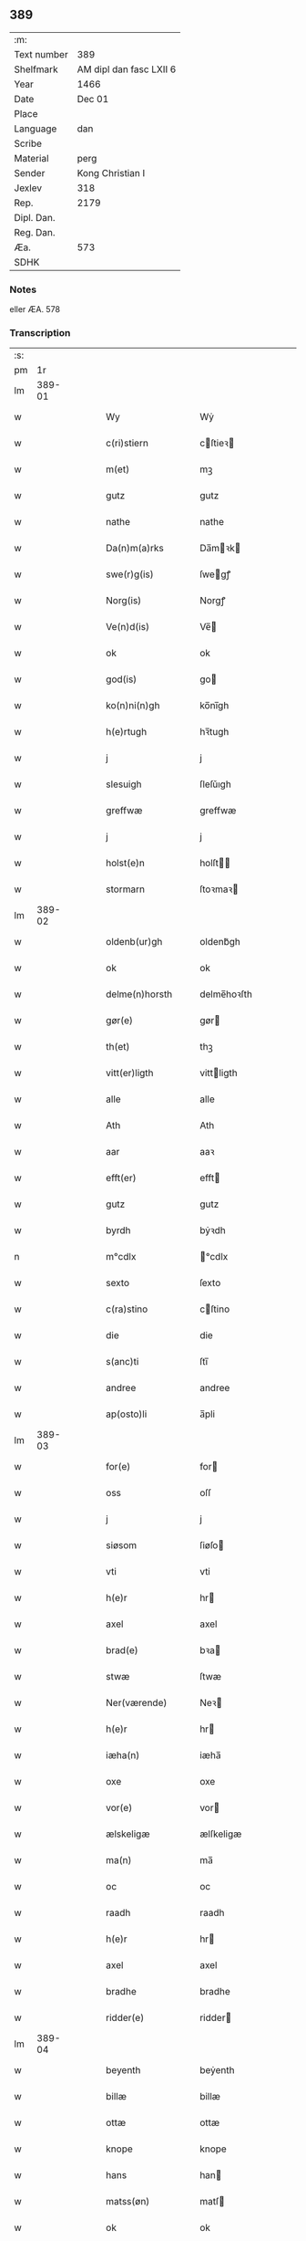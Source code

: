 ** 389
| :m:         |                         |
| Text number |                     389 |
| Shelfmark   | AM dipl dan fasc LXII 6 |
| Year        |                    1466 |
| Date        |                  Dec 01 |
| Place       |                         |
| Language    |                     dan |
| Scribe      |                         |
| Material    |                    perg |
| Sender      |        Kong Christian I |
| Jexlev      |                     318 |
| Rep.        |                    2179 |
| Dipl. Dan.  |                         |
| Reg. Dan.   |                         |
| Æa.         |                     573 |
| SDHK        |                         |

*** Notes
eller ÆA. 578

*** Transcription
| :s: |        |   |   |   |   |                      |                |   |   |   |                  |     |   |   |    |               |
| pm  |     1r |   |   |   |   |                      |                |   |   |   |                  |     |   |   |    |               |
| lm  | 389-01 |   |   |   |   |                      |                |   |   |   |                  |     |   |   |    |               |
| w   |        |   |   |   |   | Wy                   | Wẏ             |   |   |   |                  | dan |   |   |    |        389-01 |
| w   |        |   |   |   |   | c(ri)stiern          | cſtieꝛ       |   |   |   |                  | dan |   |   |    |        389-01 |
| w   |        |   |   |   |   | m(et)                | mꝫ             |   |   |   |                  | dan |   |   |    |        389-01 |
| w   |        |   |   |   |   | gutz                 | gutz           |   |   |   |                  | dan |   |   |    |        389-01 |
| w   |        |   |   |   |   | nathe                | nathe          |   |   |   |                  | dan |   |   |    |        389-01 |
| w   |        |   |   |   |   | Da(n)m(a)rks         | Da̅mꝛk        |   |   |   |                  | dan |   |   |    |        389-01 |
| w   |        |   |   |   |   | swe(r)g(is)          | ſwegꝭ         |   |   |   |                  | dan |   |   |    |        389-01 |
| w   |        |   |   |   |   | Norg(is)             | Norgꝭ          |   |   |   |                  | dan |   |   |    |        389-01 |
| w   |        |   |   |   |   | Ve(n)d(is)           | Ve̅            |   |   |   |                  | dan |   |   |    |        389-01 |
| w   |        |   |   |   |   | ok                   | ok             |   |   |   |                  | dan |   |   |    |        389-01 |
| w   |        |   |   |   |   | god(is)              | go            |   |   |   |                  | dan |   |   |    |        389-01 |
| w   |        |   |   |   |   | ko(n)ni(n)gh         | ko̅nı̅gh         |   |   |   |                  | dan |   |   |    |        389-01 |
| w   |        |   |   |   |   | h(e)rtugh            | hꝛ̅tugh         |   |   |   |                  | dan |   |   |    |        389-01 |
| w   |        |   |   |   |   | j                    | j              |   |   |   |                  | dan |   |   |    |        389-01 |
| w   |        |   |   |   |   | slesuigh             | ſleſǔıgh       |   |   |   |                  | dan |   |   |    |        389-01 |
| w   |        |   |   |   |   | greffwæ              | greffwæ        |   |   |   |                  | dan |   |   |    |        389-01 |
| w   |        |   |   |   |   | j                    | j              |   |   |   |                  | dan |   |   |    |        389-01 |
| w   |        |   |   |   |   | holst(e)n            | holſt̅         |   |   |   |                  | dan |   |   |    |        389-01 |
| w   |        |   |   |   |   | stormarn             | ſtoꝛmaꝛ       |   |   |   |                  | dan |   |   |    |        389-01 |
| lm  | 389-02 |   |   |   |   |                      |                |   |   |   |                  |     |   |   |    |               |
| w   |        |   |   |   |   | oldenb(ur)gh         | oldenb᷑gh       |   |   |   |                  | dan |   |   |    |        389-02 |
| w   |        |   |   |   |   | ok                   | ok             |   |   |   |                  | dan |   |   |    |        389-02 |
| w   |        |   |   |   |   | delme(n)horsth       | delme̅hoꝛſth    |   |   |   |                  | dan |   |   |    |        389-02 |
| w   |        |   |   |   |   | gør(e)               | gør           |   |   |   |                  | dan |   |   |    |        389-02 |
| w   |        |   |   |   |   | th(et)               | thꝫ            |   |   |   |                  | dan |   |   |    |        389-02 |
| w   |        |   |   |   |   | vitt(er)ligth        | vittligth     |   |   |   |                  | dan |   |   |    |        389-02 |
| w   |        |   |   |   |   | alle                 | alle           |   |   |   |                  | dan |   |   |    |        389-02 |
| w   |        |   |   |   |   | Ath                  | Ath            |   |   |   |                  | dan |   |   |    |        389-02 |
| w   |        |   |   |   |   | aar                  | aaꝛ            |   |   |   |                  | dan |   |   |    |        389-02 |
| w   |        |   |   |   |   | efft(er)             | efft          |   |   |   |                  | dan |   |   |    |        389-02 |
| w   |        |   |   |   |   | gutz                 | gutz           |   |   |   |                  | dan |   |   |    |        389-02 |
| w   |        |   |   |   |   | byrdh                | bẏꝛdh          |   |   |   |                  | dan |   |   |    |        389-02 |
| n   |        |   |   |   |   | m°cdlx               | °cdlx         |   |   |   |                  | lat |   |   | =  |        389-02 |
| w   |        |   |   |   |   | sexto                | ſexto          |   |   |   |                  | lat |   |   | == |        389-02 |
| w   |        |   |   |   |   | c(ra)stino           | cſtino        |   |   |   |                  | lat |   |   |    |        389-02 |
| w   |        |   |   |   |   | die                  | die            |   |   |   |                  | lat |   |   |    |        389-02 |
| w   |        |   |   |   |   | s(anc)ti             | ſti̅            |   |   |   |                  | lat |   |   |    |        389-02 |
| w   |        |   |   |   |   | andree               | andree         |   |   |   |                  | lat |   |   |    |        389-02 |
| w   |        |   |   |   |   | ap(osto)li           | a̅pli           |   |   |   |                  | lat |   |   |    |        389-02 |
| lm  | 389-03 |   |   |   |   |                      |                |   |   |   |                  |     |   |   |    |               |
| w   |        |   |   |   |   | for(e)               | for           |   |   |   |                  | dan |   |   |    |        389-03 |
| w   |        |   |   |   |   | oss                  | oſſ            |   |   |   |                  | dan |   |   |    |        389-03 |
| w   |        |   |   |   |   | j                    | j              |   |   |   |                  | dan |   |   |    |        389-03 |
| w   |        |   |   |   |   | siøsom               | ſiøſo         |   |   |   |                  | dan |   |   |    |        389-03 |
| w   |        |   |   |   |   | vti                  | vti            |   |   |   |                  | dan |   |   |    |        389-03 |
| w   |        |   |   |   |   | h(e)r                | hr            |   |   |   |                  | dan |   |   |    |        389-03 |
| w   |        |   |   |   |   | axel                 | axel           |   |   |   |                  | dan |   |   |    |        389-03 |
| w   |        |   |   |   |   | brad(e)              | bꝛa           |   |   |   |                  | dan |   |   |    |        389-03 |
| w   |        |   |   |   |   | stwæ                 | ſtwæ           |   |   |   |                  | dan |   |   |    |        389-03 |
| w   |        |   |   |   |   | Ner(værende)         | Neꝛ           |   |   |   |                  | dan |   |   |    |        389-03 |
| w   |        |   |   |   |   | h(e)r                | hr            |   |   |   |                  | dan |   |   |    |        389-03 |
| w   |        |   |   |   |   | iæha(n)              | iæha̅           |   |   |   |                  | dan |   |   |    |        389-03 |
| w   |        |   |   |   |   | oxe                  | oxe            |   |   |   |                  | dan |   |   |    |        389-03 |
| w   |        |   |   |   |   | vor(e)               | vor           |   |   |   |                  | dan |   |   |    |        389-03 |
| w   |        |   |   |   |   | ælskeligæ            | ælſkeligæ      |   |   |   |                  | dan |   |   |    |        389-03 |
| w   |        |   |   |   |   | ma(n)                | ma̅             |   |   |   |                  | dan |   |   |    |        389-03 |
| w   |        |   |   |   |   | oc                   | oc             |   |   |   |                  | dan |   |   |    |        389-03 |
| w   |        |   |   |   |   | raadh                | raadh          |   |   |   |                  | dan |   |   |    |        389-03 |
| w   |        |   |   |   |   | h(e)r                | hr            |   |   |   |                  | dan |   |   |    |        389-03 |
| w   |        |   |   |   |   | axel                 | axel           |   |   |   |                  | dan |   |   |    |        389-03 |
| w   |        |   |   |   |   | bradhe               | bradhe         |   |   |   |                  | dan |   |   |    |        389-03 |
| w   |        |   |   |   |   | ridder(e)            | ridder        |   |   |   |                  | dan |   |   |    |        389-03 |
| lm  | 389-04 |   |   |   |   |                      |                |   |   |   |                  |     |   |   |    |               |
| w   |        |   |   |   |   | beyenth              | beẏenth        |   |   |   |                  | dan |   |   |    |        389-04 |
| w   |        |   |   |   |   | billæ                | billæ          |   |   |   |                  | dan |   |   |    |        389-04 |
| w   |        |   |   |   |   | ottæ                 | ottæ           |   |   |   |                  | dan |   |   |    |        389-04 |
| w   |        |   |   |   |   | knope                | knope          |   |   |   |                  | dan |   |   |    |        389-04 |
| w   |        |   |   |   |   | hans                 | han           |   |   |   |                  | dan |   |   |    |        389-04 |
| w   |        |   |   |   |   | matss(øn)            | matſ          |   |   |   |                  | dan |   |   |    |        389-04 |
| w   |        |   |   |   |   | ok                   | ok             |   |   |   |                  | dan |   |   |    |        389-04 |
| w   |        |   |   |   |   | ma(n)gæ              | ma̅gæ           |   |   |   |                  | dan |   |   |    |        389-04 |
| w   |        |   |   |   |   | fle(re)              | fle           |   |   |   |                  | dan |   |   |    |        389-04 |
| w   |        |   |   |   |   | gode                 | gode           |   |   |   |                  | dan |   |   |    |        389-04 |
| w   |        |   |   |   |   | me(n)                | me̅             |   |   |   |                  | dan |   |   |    |        389-04 |
| w   |        |   |   |   |   | so(m)                | ſo̅             |   |   |   |                  | dan |   |   |    |        389-04 |
| w   |        |   |   |   |   | th(e)r               | thꝛ̅            |   |   |   |                  | dan |   |   |    |        389-04 |
| w   |        |   |   |   |   | tha                  | tha            |   |   |   |                  | dan |   |   |    |        389-04 |
| w   |        |   |   |   |   | ner(værende)         | neꝛ           |   |   |   | de-sup           | dan |   |   |    |        389-04 |
| w   |        |   |   |   |   | hoss                 | hoſſ           |   |   |   |                  | dan |   |   |    |        389-04 |
| w   |        |   |   |   |   | wor(e)               | wor           |   |   |   |                  | dan |   |   |    |        389-04 |
| p   |        |   |   |   |   | /                    | /              |   |   |   |                  | dan |   |   |    |        389-04 |
| w   |        |   |   |   |   | vor                  | voꝛ            |   |   |   |                  | dan |   |   |    |        389-04 |
| w   |        |   |   |   |   | skick(et)            | ſkickꝫ         |   |   |   |                  | dan |   |   |    |        389-04 |
| w   |        |   |   |   |   | velbirdigh           | velbiꝛdigh     |   |   |   |                  | dan |   |   |    |        389-04 |
| lm  | 389-05 |   |   |   |   |                      |                |   |   |   |                  |     |   |   |    |               |
| w   |        |   |   |   |   | ma(n)                | ma̅             |   |   |   |                  | dan |   |   |    |        389-05 |
| w   |        |   |   |   |   | jep                  | jep            |   |   |   |                  | dan |   |   |    |        389-05 |
| w   |        |   |   |   |   | je(b)ss(øn)          | je̅ſ           |   |   |   |                  | dan |   |   |    |        389-05 |
| w   |        |   |   |   |   | forsta(n)d(er)       | foꝛſta̅d       |   |   |   |                  | dan |   |   |    |        389-05 |
| w   |        |   |   |   |   | i                    | i              |   |   |   |                  | dan |   |   |    |        389-05 |
| w   |        |   |   |   |   | clar(e)              | clar          |   |   |   |                  | dan |   |   |    |        389-05 |
| w   |        |   |   |   |   | clost(er)            | cloſt         |   |   |   |                  | dan |   |   |    |        389-05 |
| w   |        |   |   |   |   | i                    | i              |   |   |   |                  | dan |   |   |    |        389-05 |
| w   |        |   |   |   |   | roskild(e)           | roſkilͤ        |   |   |   |                  | dan |   |   |    |        389-05 |
| w   |        |   |   |   |   | paa                  | paa            |   |   |   |                  | dan |   |   |    |        389-05 |
| w   |        |   |   |   |   | het(er)ligæ          | hetligæ       |   |   |   |                  | dan |   |   |    |        389-05 |
| w   |        |   |   |   |   | ok                   | ok             |   |   |   |                  | dan |   |   |    |        389-05 |
| w   |        |   |   |   |   | re(n)liffueghe       | re̅liffǔeghe    |   |   |   |                  | dan |   |   |    |        389-05 |
| w   |        |   |   |   |   | iomf(rv)es           | iomfͮe         |   |   |   |                  | dan |   |   |    |        389-05 |
| w   |        |   |   |   |   | oc                   | oc             |   |   |   |                  | dan |   |   |    |        389-05 |
| w   |        |   |   |   |   |                      |                |   |   |   |                  | dan |   |   |    |        389-05 |
| w   |        |   |   |   |   |                      |                |   |   |   |                  | dan |   |   |    |        389-05 |
| w   |        |   |   |   |   | for(nefnde)          | foꝛᷠͤ            |   |   |   |                  | dan |   |   |    |        389-05 |
| w   |        |   |   |   |   | cla(re)              | cla           |   |   |   |                  | dan |   |   |    |        389-05 |
| w   |        |   |   |   |   | clost(er)s           | cloſt        |   |   |   |                  | dan |   |   |    |        389-05 |
| w   |        |   |   |   |   | oc                   | oc             |   |   |   |                  | dan |   |   |    |        389-05 |
| w   |        |   |   |   |   | (con)ue(n)tz         | ꝯue̅tz          |   |   |   |                  | dan |   |   |    |        389-05 |
| lm  | 389-06 |   |   |   |   |                      |                |   |   |   |                  |     |   |   |    |               |
| w   |        |   |   |   |   | vegnæ                | vegnæ          |   |   |   |                  | dan |   |   |    |        389-06 |
| w   |        |   |   |   |   | j                    | j              |   |   |   |                  | dan |   |   |    |        389-06 |
| w   |        |   |   |   |   | samest(et)           | ſameſtꝫ        |   |   |   |                  | dan |   |   |    |        389-06 |
| p   |        |   |   |   |   | ,                    | ,              |   |   |   |                  | dan |   |   |    |        389-06 |
| w   |        |   |   |   |   | m(et)                | mꝫ             |   |   |   |                  | dan |   |   |    |        389-06 |
| w   |        |   |   |   |   | eth                  | eth            |   |   |   |                  | dan |   |   |    |        389-06 |
| w   |        |   |   |   |   | papirs               | papiꝛ         |   |   |   |                  | dan |   |   |    |        389-06 |
| w   |        |   |   |   |   | br(e)ff              | b̅ꝛff           |   |   |   |                  | dan |   |   |    |        389-06 |
| w   |        |   |   |   |   | so(m)                | ſo̅             |   |   |   |                  | dan |   |   |    |        389-06 |
| w   |        |   |   |   |   | vor                  | voꝛ            |   |   |   |                  | dan |   |   |    |        389-06 |
| w   |        |   |   |   |   | eth                  | eth            |   |   |   |                  | dan |   |   |    |        389-06 |
| w   |        |   |   |   |   | tings                | ting          |   |   |   |                  | dan |   |   |    |        389-06 |
| w   |        |   |   |   |   | vitne                | vitne          |   |   |   |                  | dan |   |   |    |        389-06 |
| w   |        |   |   |   |   | br(e)ff              | b̅ꝛff           |   |   |   |                  | dan |   |   |    |        389-06 |
| w   |        |   |   |   |   | helth                | helth          |   |   |   |                  | dan |   |   |    |        389-06 |
| w   |        |   |   |   |   | oc                   | oc             |   |   |   |                  | dan |   |   |    |        389-06 |
| w   |        |   |   |   |   | holl(et)             | hollꝫ          |   |   |   |                  | dan |   |   |    |        389-06 |
| w   |        |   |   |   |   | oc                   | oc             |   |   |   |                  | dan |   |   |    |        389-06 |
| w   |        |   |   |   |   | vskadh               | vſkadh         |   |   |   |                  | dan |   |   |    |        389-06 |
| w   |        |   |   |   |   | j                    | j              |   |   |   |                  | dan |   |   |    |        389-06 |
| w   |        |   |   |   |   | nog(ra)              | nogᷓ            |   |   |   |                  | dan |   |   |    |        389-06 |
| w   |        |   |   |   |   | madhæ                | madhæ          |   |   |   |                  | dan |   |   |    |        389-06 |
| p   |        |   |   |   |   | ,                    | ,              |   |   |   |                  | dan |   |   |    |        389-06 |
| w   |        |   |   |   |   | lude(n)d(e)          | lude̅          |   |   |   |                  | dan |   |   |    |        389-06 |
| lm  | 389-07 |   |   |   |   |                      |                |   |   |   |                  |     |   |   |    |               |
| w   |        |   |   |   |   | ordh                 | ordh           |   |   |   |                  | dan |   |   |    |        389-07 |
| w   |        |   |   |   |   | fra                  | fꝛa            |   |   |   |                  | dan |   |   |    |        389-07 |
| w   |        |   |   |   |   | ordh                 | ordh           |   |   |   |                  | dan |   |   |    |        389-07 |
| w   |        |   |   |   |   | i                    | i              |   |   |   |                  | dan |   |   |    |        389-07 |
| w   |        |   |   |   |   | alle                 | alle           |   |   |   |                  | dan |   |   |    |        389-07 |
| w   |        |   |   |   |   | made                 | made           |   |   |   |                  | dan |   |   |    |        389-07 |
| w   |        |   |   |   |   | so(m)                | ſo̅             |   |   |   |                  | dan |   |   |    |        389-07 |
| w   |        |   |   |   |   | h(e)r                | hꝛ̅             |   |   |   |                  | dan |   |   |    |        389-07 |
| w   |        |   |   |   |   | efft(er)u(et)        | efftuꝫ        |   |   |   | uꝫ-sup           | dan |   |   |    |        389-07 |
| w   |        |   |   |   |   | sta(n)d(er)          | ſta̅d͛           |   |   |   |                  | dan |   |   |    |        389-07 |
| w   |        |   |   |   |   | Alle                 | Alle           |   |   |   |                  | dan |   |   |    |        389-07 |
| w   |        |   |   |   |   | me(n)                | me̅             |   |   |   |                  | dan |   |   |    |        389-07 |
| w   |        |   |   |   |   | th(etta)             | thꝫ           |   |   |   |                  | dan |   |   |    |        389-07 |
| w   |        |   |   |   |   | breff                | breff          |   |   |   |                  | dan |   |   |    |        389-07 |
| w   |        |   |   |   |   | see                  | ſee            |   |   |   |                  | dan |   |   |    |        389-07 |
| w   |        |   |   |   |   | ell(e)r              | ellr          |   |   |   |                  | dan |   |   |    |        389-07 |
| w   |        |   |   |   |   | hør(e)               | hør           |   |   |   |                  | dan |   |   |    |        389-07 |
| w   |        |   |   |   |   | læsæ                 | læſæ           |   |   |   |                  | dan |   |   |    |        389-07 |
| w   |        |   |   |   |   | helsæ                | helſæ          |   |   |   |                  | dan |   |   |    |        389-07 |
| w   |        |   |   |   |   | vy                   | vẏ             |   |   |   |                  | dan |   |   |    |        389-07 |
| w   |        |   |   |   |   | velbyrdigh           | velbẏꝛdigh     |   |   |   |                  | dan |   |   |    |        389-07 |
| w   |        |   |   |   |   | mæ(n)                | mæ̅             |   |   |   |                  | dan |   |   |    |        389-07 |
| w   |        |   |   |   |   | iep                  | iep            |   |   |   |                  | dan |   |   |    |        389-07 |
| w   |        |   |   |   |   | ie(n)ss(øn)          | ie̅ſ           |   |   |   |                  | dan |   |   |    |        389-07 |
| lm  | 389-08 |   |   |   |   |                      |                |   |   |   |                  |     |   |   |    |               |
| w   |        |   |   |   |   | høffuetzma(n)        | høffuetzma̅     |   |   |   |                  | dan |   |   |    |        389-08 |
| w   |        |   |   |   |   | pa                   | pa             |   |   |   |                  | dan |   |   |    |        389-08 |
| w   |        |   |   |   |   | har(is)b(ur)gh       | harꝭb᷑gh        |   |   |   |                  | dan |   |   |    |        389-08 |
| w   |        |   |   |   |   | so(m)                | ſo̅             |   |   |   |                  | dan |   |   |    |        389-08 |
| w   |        |   |   |   |   | th(e)n               | thn̅            |   |   |   |                  | dan |   |   |    |        389-08 |
| w   |        |   |   |   |   | dagh                 | dagh           |   |   |   |                  | dan |   |   |    |        389-08 |
| w   |        |   |   |   |   | tingh(et)            | tinghꝫ         |   |   |   |                  | dan |   |   |    |        389-08 |
| w   |        |   |   |   |   | saadh                | ſaadh          |   |   |   |                  | dan |   |   |    |        389-08 |
| w   |        |   |   |   |   | pa                   | pa             |   |   |   |                  | dan |   |   |    |        389-08 |
| w   |        |   |   |   |   | vor                  | voꝛ            |   |   |   |                  | dan |   |   |    |        389-08 |
| w   |        |   |   |   |   | nadigæ               | nadigæ         |   |   |   |                  | dan |   |   |    |        389-08 |
| w   |        |   |   |   |   | he(r)r(e)            | he̅r           |   |   |   |                  | dan |   |   |    |        389-08 |
| w   |        |   |   |   |   | ko(n)ni(n)ghs        | ko̅ni̅gh        |   |   |   |                  | dan |   |   |    |        389-08 |
| w   |        |   |   |   |   | vegnæ                | vegnæ          |   |   |   |                  | dan |   |   |    |        389-08 |
| p   |        |   |   |   |   | ,                    | ,              |   |   |   |                  | dan |   |   |    |        389-08 |
| w   |        |   |   |   |   | tørb(e)n             | tøꝛb         |   |   |   |                  | dan |   |   |    |        389-08 |
| w   |        |   |   |   |   | billæ                | billæ          |   |   |   |                  | dan |   |   |    |        389-08 |
| w   |        |   |   |   |   | ridd(er)             | ridd          |   |   |   |                  | dan |   |   |    |        389-08 |
| w   |        |   |   |   |   | pa                   | pa             |   |   |   |                  | dan |   |   |    |        389-08 |
| w   |        |   |   |   |   | siøholm              | ſiøhol        |   |   |   |                  | dan |   |   |    |        389-08 |
| lm  | 389-09 |   |   |   |   |                      |                |   |   |   |                  |     |   |   |    |               |
| w   |        |   |   |   |   | mag(n)us             | magu̅          |   |   |   |                  | dan |   |   |    |        389-09 |
| w   |        |   |   |   |   | mag(n)uss(øn)        | magu̅ſ         |   |   |   |                  | dan |   |   |    |        389-09 |
| w   |        |   |   |   |   | hær(is)fog(et)       | hæꝛꝭfogꝫ       |   |   |   |                  | dan |   |   |    |        389-09 |
| w   |        |   |   |   |   | And(er)s             | And          |   |   |   |                  | dan |   |   |    |        389-09 |
| w   |        |   |   |   |   | bangh                | bangh          |   |   |   |                  | dan |   |   |    |        389-09 |
| w   |        |   |   |   |   | iep                  | iep            |   |   |   |                  | dan |   |   |    |        389-09 |
| w   |        |   |   |   |   | læth                 | læth           |   |   |   |                  | dan |   |   |    |        389-09 |
| w   |        |   |   |   |   | p(er)                | ꝑ              |   |   |   |                  | dan |   |   |    |        389-09 |
| w   |        |   |   |   |   | ie(n)ss(øn)          | ie̅ſ           |   |   |   |                  | dan |   |   |    |        389-09 |
| w   |        |   |   |   |   | aff                  | aff            |   |   |   |                  | dan |   |   |    |        389-09 |
| w   |        |   |   |   |   | tørkelst(ro)p        | tøꝛkelſtᷣp      |   |   |   |                  | dan |   |   |    |        389-09 |
| w   |        |   |   |   |   | ion                  | io            |   |   |   |                  | dan |   |   |    |        389-09 |
| w   |        |   |   |   |   | twæss(øn)            | twæſ          |   |   |   |                  | dan |   |   |    |        389-09 |
| w   |        |   |   |   |   | ewy(n)neligæ         | ewy̅neligæ      |   |   |   |                  | dan |   |   |    |        389-09 |
| w   |        |   |   |   |   | m(et)                | mꝫ             |   |   |   |                  | dan |   |   |    |        389-09 |
| w   |        |   |   |   |   | guth                 | guth           |   |   |   |                  | dan |   |   |    |        389-09 |
| p   |        |   |   |   |   | ,                    | ,              |   |   |   |                  | dan |   |   |    |        389-09 |
| w   |        |   |   |   |   | wit(er)ligth         | witligth      |   |   |   |                  | dan |   |   |    |        389-09 |
| w   |        |   |   |   |   | gør(e)               | gør           |   |   |   |                  | dan |   |   |    |        389-09 |
| lm  | 389-10 |   |   |   |   |                      |                |   |   |   |                  |     |   |   |    |               |
| w   |        |   |   |   |   | vy                   | vẏ             |   |   |   |                  | dan |   |   |    |        389-10 |
| w   |        |   |   |   |   | alle                 | alle           |   |   |   |                  | dan |   |   |    |        389-10 |
| w   |        |   |   |   |   | me(n)                | me̅             |   |   |   |                  | dan |   |   |    |        389-10 |
| w   |        |   |   |   |   | swo                  | ſwo            |   |   |   |                  | dan |   |   |    |        389-10 |
| w   |        |   |   |   |   | vel                  | vel            |   |   |   |                  | dan |   |   |    |        389-10 |
| w   |        |   |   |   |   | ner(værende)         | neꝛ           |   |   |   | de-sup           | dan |   |   |    |        389-10 |
| w   |        |   |   |   |   | ær(e)                | ær            |   |   |   |                  | dan |   |   |    |        389-10 |
| w   |        |   |   |   |   | so(m)                | ſo̅             |   |   |   |                  | dan |   |   |    |        389-10 |
| w   |        |   |   |   |   | ko(m)me(skulende)    | ko̅me          |   |   |   | de-sup           | dan |   |   |    |        389-10 |
| w   |        |   |   |   |   | m(et)                | mꝫ             |   |   |   |                  | dan |   |   |    |        389-10 |
| w   |        |   |   |   |   | th(et)tæ             | thꝫtæ          |   |   |   |                  | dan |   |   |    |        389-10 |
| w   |        |   |   |   |   | vort                 | voꝛt           |   |   |   |                  | dan |   |   |    |        389-10 |
| w   |        |   |   |   |   | opnæ                 | opnæ           |   |   |   |                  | dan |   |   |    |        389-10 |
| w   |        |   |   |   |   | breff                | bꝛeff          |   |   |   |                  | dan |   |   |    |        389-10 |
| w   |        |   |   |   |   | At                   | At             |   |   |   |                  | dan |   |   |    |        389-10 |
| w   |        |   |   |   |   | aar                  | aaꝛ            |   |   |   |                  | dan |   |   |    |        389-10 |
| w   |        |   |   |   |   | efft(er)             | efft          |   |   |   |                  | dan |   |   |    |        389-10 |
| w   |        |   |   |   |   | gutz                 | gutz           |   |   |   |                  | dan |   |   |    |        389-10 |
| w   |        |   |   |   |   | fødelsæ              | fødelſæ        |   |   |   |                  | dan |   |   |    |        389-10 |
| w   |        |   |   |   |   | dagh                 | dagh           |   |   |   |                  | dan |   |   |    |        389-10 |
| n   |        |   |   |   |   | m°cd°l               | m°cd°l         |   |   |   |                  | lat |   |   | =  |        389-10 |
| w   |        |   |   |   |   | octauo               | octauo         |   |   |   |                  | lat |   |   | == |        389-10 |
| lm  | 389-11 |   |   |   |   |                      |                |   |   |   |                  |     |   |   |    |               |
| w   |        |   |   |   |   | th(e)n               | thn̅            |   |   |   |                  | dan |   |   |    |        389-11 |
| w   |        |   |   |   |   | løffu(er)dagh        | løffudagh     |   |   |   |                  | dan |   |   |    |        389-11 |
| w   |        |   |   |   |   | nest                 | neſt           |   |   |   |                  | dan |   |   |    |        389-11 |
| w   |        |   |   |   |   | for(e)               | for           |   |   |   |                  | dan |   |   |    |        389-11 |
| w   |        |   |   |   |   | vor                  | voꝛ            |   |   |   |                  | dan |   |   |    |        389-11 |
| w   |        |   |   |   |   | f(rv)æ               | fæͮ             |   |   |   |                  | dan |   |   |    |        389-11 |
| w   |        |   |   |   |   | dagh                 | dagh           |   |   |   |                  | dan |   |   |    |        389-11 |
| w   |        |   |   |   |   | ko(m)me(n)d(e)       | ko̅me̅          |   |   |   |                  | dan |   |   |    |        389-11 |
| w   |        |   |   |   |   | nest                 | neſt           |   |   |   |                  | dan |   |   |    |        389-11 |
| w   |        |   |   |   |   | for                  | foꝛ            |   |   |   |                  | dan |   |   |    |        389-11 |
| w   |        |   |   |   |   | s(anc)ti             | ſti̅            |   |   |   |                  | dan |   |   |    |        389-11 |
| w   |        |   |   |   |   | michels              | michel        |   |   |   |                  | dan |   |   |    |        389-11 |
| w   |        |   |   |   |   | dagh                 | dagh           |   |   |   |                  | dan |   |   |    |        389-11 |
| w   |        |   |   |   |   | Ath                  | Ath            |   |   |   |                  | dan |   |   |    |        389-11 |
| w   |        |   |   |   |   | beskeen              | beſkee        |   |   |   |                  | dan |   |   |    |        389-11 |
| w   |        |   |   |   |   | ma(n)                | ma̅             |   |   |   |                  | dan |   |   |    |        389-11 |
| w   |        |   |   |   |   | iep                  | iep            |   |   |   |                  | dan |   |   |    |        389-11 |
| w   |        |   |   |   |   | ie(n)ss(øn)          | ie̅ſ           |   |   |   |                  | dan |   |   |    |        389-11 |
| w   |        |   |   |   |   | forsta(n)de(r)       | foꝛſta̅de      |   |   |   |                  | dan |   |   |    |        389-11 |
| lm  | 389-12 |   |   |   |   |                      |                |   |   |   |                  |     |   |   |    |               |
| w   |        |   |   |   |   | j                    | ȷ              |   |   |   |                  | dan |   |   |    |        389-12 |
| w   |        |   |   |   |   | clar(e)              | clar          |   |   |   |                  | dan |   |   |    |        389-12 |
| w   |        |   |   |   |   | clost(er)            | cloſt         |   |   |   |                  | dan |   |   |    |        389-12 |
| w   |        |   |   |   |   | vor                  | voꝛ            |   |   |   |                  | dan |   |   |    |        389-12 |
| w   |        |   |   |   |   | skick(et)            | ſkickꝫ         |   |   |   |                  | dan |   |   |    |        389-12 |
| w   |        |   |   |   |   | for                  | foꝛ            |   |   |   |                  | dan |   |   |    |        389-12 |
| w   |        |   |   |   |   | oss                  | oſſ            |   |   |   |                  | dan |   |   |    |        389-12 |
| w   |        |   |   |   |   | paa                  | paa            |   |   |   |                  | dan |   |   |    |        389-12 |
| w   |        |   |   |   |   | voldborgshær(is)     | voldboꝛgſhærꝭ  |   |   |   |                  | dan |   |   | =  |        389-12 |
| w   |        |   |   |   |   | tingh                | tingh          |   |   |   |                  | dan |   |   | == |        389-12 |
| w   |        |   |   |   |   | ok                   | ok             |   |   |   |                  | dan |   |   |    |        389-12 |
| w   |        |   |   |   |   | for(e)               | for           |   |   |   |                  | dan |   |   |    |        389-12 |
| w   |        |   |   |   |   | fle(re)              | fle           |   |   |   |                  | dan |   |   |    |        389-12 |
| w   |        |   |   |   |   | godhe                | godhe          |   |   |   |                  | dan |   |   |    |        389-12 |
| w   |        |   |   |   |   | me(n)                | me̅             |   |   |   |                  | dan |   |   |    |        389-12 |
| w   |        |   |   |   |   | so(m)                | ſo̅             |   |   |   |                  | dan |   |   |    |        389-12 |
| w   |        |   |   |   |   | tingh(et)            | tinghꝫ         |   |   |   |                  | dan |   |   |    |        389-12 |
| w   |        |   |   |   |   | søgtæ                | ſøgtæ          |   |   |   |                  | dan |   |   |    |        389-12 |
| w   |        |   |   |   |   | th(e)n               | thn̅            |   |   |   |                  | dan |   |   |    |        389-12 |
| w   |        |   |   |   |   | dagh                 | dagh           |   |   |   |                  | dan |   |   |    |        389-12 |
| lm  | 389-13 |   |   |   |   |                      |                |   |   |   |                  |     |   |   |    |               |
| w   |        |   |   |   |   | ok                   | ok             |   |   |   |                  | dan |   |   |    |        389-13 |
| w   |        |   |   |   |   | spurdæ               | ſpuꝛdæ         |   |   |   |                  | dan |   |   |    |        389-13 |
| w   |        |   |   |   |   | ha(n)                | ha̅             |   |   |   |                  | dan |   |   |    |        389-13 |
| w   |        |   |   |   |   | sigh                 | ſigh           |   |   |   |                  | dan |   |   |    |        389-13 |
| w   |        |   |   |   |   | for(e)               | for           |   |   |   |                  | dan |   |   |    |        389-13 |
| w   |        |   |   |   |   | om                   | o             |   |   |   |                  | dan |   |   |    |        389-13 |
| w   |        |   |   |   |   | th(e)r               | thꝛ̅            |   |   |   |                  | dan |   |   |    |        389-13 |
| w   |        |   |   |   |   | vor                  | voꝛ            |   |   |   |                  | dan |   |   |    |        389-13 |
| w   |        |   |   |   |   | nog(re)              | nog           |   |   |   |                  | dan |   |   |    |        389-13 |
| w   |        |   |   |   |   | aff                  | aff            |   |   |   |                  | dan |   |   |    |        389-13 |
| w   |        |   |   |   |   | th(e)m               | thm̅            |   |   |   |                  | dan |   |   |    |        389-13 |
| w   |        |   |   |   |   | th(e)r               | th̅ꝛ            |   |   |   |                  | dan |   |   |    |        389-13 |
| w   |        |   |   |   |   | vitt(er)ligt         | vittligt      |   |   |   |                  | dan |   |   |    |        389-13 |
| w   |        |   |   |   |   | vor                  | voꝛ            |   |   |   |                  | dan |   |   |    |        389-13 |
| w   |        |   |   |   |   | ath                  | ath            |   |   |   |                  | dan |   |   |    |        389-13 |
| w   |        |   |   |   |   | th(et)               | thꝫ            |   |   |   |                  | dan |   |   |    |        389-13 |
| w   |        |   |   |   |   | gotz                 | gotz           |   |   |   |                  | dan |   |   |    |        389-13 |
| w   |        |   |   |   |   | som                  | ſo            |   |   |   |                  | dan |   |   |    |        389-13 |
| w   |        |   |   |   |   | i                    | i              |   |   |   |                  | dan |   |   |    |        389-13 |
| w   |        |   |   |   |   | byltzriiss           | bẏltzriiſſ     |   |   |   |                  | dan |   |   |    |        389-13 |
| w   |        |   |   |   |   | ligg(er)             | ligg          |   |   |   |                  | dan |   |   |    |        389-13 |
| w   |        |   |   |   |   | som                  | ſo            |   |   |   |                  | dan |   |   |    |        389-13 |
| lm  | 389-14 |   |   |   |   |                      |                |   |   |   |                  |     |   |   |    |               |
| w   |        |   |   |   |   | ær                   | æꝛ             |   |   |   |                  | dan |   |   |    |        389-14 |
| w   |        |   |   |   |   | iij                  | iij            |   |   |   |                  | dan |   |   |    |        389-14 |
| w   |        |   |   |   |   | fierdingæ            | fieꝛdingæ      |   |   |   |                  | dan |   |   |    |        389-14 |
| w   |        |   |   |   |   | iordæ                | ioꝛdæ          |   |   |   |                  | dan |   |   |    |        389-14 |
| w   |        |   |   |   |   | haffu(er)            | haffu         |   |   |   |                  | dan |   |   |    |        389-14 |
| w   |        |   |   |   |   | vær(e)th             | værth         |   |   |   |                  | dan |   |   |    |        389-14 |
| w   |        |   |   |   |   | ylleth               | ẏlleth         |   |   |   |                  | dan |   |   |    |        389-14 |
| w   |        |   |   |   |   | ok                   | ok             |   |   |   |                  | dan |   |   |    |        389-14 |
| w   |        |   |   |   |   | kærdh                | kærdh          |   |   |   |                  | dan |   |   |    |        389-14 |
| w   |        |   |   |   |   | pa                   | pa             |   |   |   |                  | dan |   |   |    |        389-14 |
| w   |        |   |   |   |   | s(anc)te             | ſte̅            |   |   |   |                  | dan |   |   |    |        389-14 |
| w   |        |   |   |   |   | clar(e)              | clar          |   |   |   |                  | dan |   |   |    |        389-14 |
| w   |        |   |   |   |   | clost(er)s           | cloſt        |   |   |   |                  | dan |   |   |    |        389-14 |
| w   |        |   |   |   |   | vegnæ                | vegnæ          |   |   |   |                  | dan |   |   |    |        389-14 |
| w   |        |   |   |   |   | j                    | j              |   |   |   |                  | dan |   |   |    |        389-14 |
| w   |        |   |   |   |   | nog(re)              | nog           |   |   |   |                  | dan |   |   |    |        389-14 |
| w   |        |   |   |   |   | ther(is)             | therꝭ          |   |   |   |                  | dan |   |   |    |        389-14 |
| w   |        |   |   |   |   | my(n)næ              | my̅næ           |   |   |   |                  | dan |   |   |    |        389-14 |
| lm  | 389-15 |   |   |   |   |                      |                |   |   |   |                  |     |   |   |    |               |
| w   |        |   |   |   |   | Tha                  | Tha            |   |   |   |                  | dan |   |   |    |        389-15 |
| w   |        |   |   |   |   | baadh                | baadh          |   |   |   |                  | dan |   |   |    |        389-15 |
| w   |        |   |   |   |   | for(nefnde)          | foꝛͩͤ            |   |   |   |                  | dan |   |   |    |        389-15 |
| w   |        |   |   |   |   | iep                  | iep            |   |   |   |                  | dan |   |   |    |        389-15 |
| w   |        |   |   |   |   | ie(n)ss(øn)          | ie̅ſ           |   |   |   |                  | dan |   |   |    |        389-15 |
| w   |        |   |   |   |   | ath                  | ath            |   |   |   |                  | dan |   |   |    |        389-15 |
| w   |        |   |   |   |   | for(nefnde)          | foꝛͩͤ            |   |   |   |                  | dan |   |   |    |        389-15 |
| w   |        |   |   |   |   | mag(n)us             | magu̅          |   |   |   |                  | dan |   |   |    |        389-15 |
| w   |        |   |   |   |   | mag(n)uss(øn)        | magu̅ſ         |   |   |   |                  | dan |   |   |    |        389-15 |
| w   |        |   |   |   |   | ha(n)                | ha̅             |   |   |   |                  | dan |   |   |    |        389-15 |
| w   |        |   |   |   |   | sculde               | ſculde         |   |   |   |                  | dan |   |   |    |        389-15 |
| w   |        |   |   |   |   | opstaa               | opſtaa         |   |   |   |                  | dan |   |   |    |        389-15 |
| w   |        |   |   |   |   | ok                   | ok             |   |   |   |                  | dan |   |   |    |        389-15 |
| w   |        |   |   |   |   | tagæ                 | tagæ           |   |   |   |                  | dan |   |   |    |        389-15 |
| w   |        |   |   |   |   | xi                   | xi             |   |   |   |                  | dan |   |   |    |        389-15 |
| w   |        |   |   |   |   | wuillegæ             | wǔillegæ       |   |   |   | lemma uvildigh   | dan |   |   |    |        389-15 |
| w   |        |   |   |   |   | da(n)dæ men          | da̅dæ me       |   |   |   |                  | dan |   |   |    |        389-15 |
| w   |        |   |   |   |   | tiil                 | tiil           |   |   |   |                  | dan |   |   |    |        389-15 |
| lm  | 389-16 |   |   |   |   |                      |                |   |   |   |                  |     |   |   |    |               |
| w   |        |   |   |   |   | sigh                 | ſigh           |   |   |   |                  | dan |   |   |    |        389-16 |
| w   |        |   |   |   |   | ok                   | ok             |   |   |   |                  | dan |   |   |    |        389-16 |
| w   |        |   |   |   |   | syghe                | ſyghe          |   |   |   |                  | dan |   |   |    |        389-16 |
| w   |        |   |   |   |   | th(e)r               | thꝛ̅            |   |   |   |                  | dan |   |   |    |        389-16 |
| w   |        |   |   |   |   | om                   | o             |   |   |   |                  | dan |   |   |    |        389-16 |
| w   |        |   |   |   |   | som                  | ſo            |   |   |   |                  | dan |   |   |    |        389-16 |
| w   |        |   |   |   |   | ræth                 | ræth           |   |   |   |                  | dan |   |   |    |        389-16 |
| w   |        |   |   |   |   | sa(n)ne(n)gh         | ſa̅ne̅gh         |   |   |   |                  | dan |   |   |    |        389-16 |
| w   |        |   |   |   |   | vor(e)               | vor           |   |   |   |                  | dan |   |   |    |        389-16 |
| w   |        |   |   |   |   | som                  | ſo            |   |   |   |                  | dan |   |   |    |        389-16 |
| w   |        |   |   |   |   | vor                  | voꝛ            |   |   |   |                  | dan |   |   |    |        389-16 |
| w   |        |   |   |   |   | ies                  | ie            |   |   |   |                  | dan |   |   |    |        389-16 |
| w   |        |   |   |   |   | mørk                 | møꝛk           |   |   |   |                  | dan |   |   |    |        389-16 |
| w   |        |   |   |   |   | j                    | j              |   |   |   |                  | dan |   |   |    |        389-16 |
| w   |        |   |   |   |   | karlleby             | kaꝛllebẏ       |   |   |   |                  | dan |   |   |    |        389-16 |
| p   |        |   |   |   |   | ,                    | ,              |   |   |   |                  | dan |   |   |    |        389-16 |
| w   |        |   |   |   |   | ies                  | ie            |   |   |   |                  | dan |   |   |    |        389-16 |
| w   |        |   |   |   |   | karlss(øn)           | kaꝛlſ         |   |   |   |                  | dan |   |   |    |        389-16 |
| w   |        |   |   |   |   | j                    | j              |   |   |   |                  | dan |   |   |    |        389-16 |
| w   |        |   |   |   |   | alworsløff           | alwoꝛſløff     |   |   |   |                  | dan |   |   |    |        389-16 |
| p   |        |   |   |   |   | ,                    | ,              |   |   |   |                  | dan |   |   |    |        389-16 |
| w   |        |   |   |   |   | per                  | peꝛ            |   |   |   |                  | dan |   |   |    |        389-16 |
| lm  | 389-17 |   |   |   |   |                      |                |   |   |   |                  |     |   |   |    |               |
| w   |        |   |   |   |   | ienss(øn)            | ienſ          |   |   |   |                  | dan |   |   |    |        389-17 |
| w   |        |   |   |   |   | j                    | j              |   |   |   |                  | dan |   |   |    |        389-17 |
| w   |        |   |   |   |   | tørkelst(ro)p        | tøꝛkelſtᷣp      |   |   |   |                  | dan |   |   |    |        389-17 |
| p   |        |   |   |   |   | ,                    | ,              |   |   |   |                  | dan |   |   |    |        389-17 |
| w   |        |   |   |   |   | c(ri)stiern          | cſtıeꝛ       |   |   |   |                  | dan |   |   |    |        389-17 |
| w   |        |   |   |   |   | j                    | j              |   |   |   |                  | dan |   |   |    |        389-17 |
| w   |        |   |   |   |   | ky(n)neløsæ          | kẏ̅neløſæ       |   |   |   |                  | dan |   |   |    |        389-17 |
| p   |        |   |   |   |   | ,                    | ,              |   |   |   |                  | dan |   |   |    |        389-17 |
| w   |        |   |   |   |   | boo                  | boo            |   |   |   |                  | dan |   |   |    |        389-17 |
| w   |        |   |   |   |   | michelss(øn)         | michelſ       |   |   |   |                  | dan |   |   |    |        389-17 |
| w   |        |   |   |   |   | j                    | j              |   |   |   |                  | dan |   |   |    |        389-17 |
| w   |        |   |   |   |   | sønd(er)storp        | ſøndſtoꝛp     |   |   |   |                  | dan |   |   |    |        389-17 |
| p   |        |   |   |   |   | ,                    | ,              |   |   |   |                  | dan |   |   |    |        389-17 |
| w   |        |   |   |   |   | lasse                | laſſe          |   |   |   |                  | dan |   |   |    |        389-17 |
| w   |        |   |   |   |   | aff                  | aff            |   |   |   |                  | dan |   |   |    |        389-17 |
| w   |        |   |   |   |   | lædræ                | lædꝛæ          |   |   |   |                  | dan |   |   |    |        389-17 |
| w   |        |   |   |   |   | ⟨,⟩                  | ⟨,⟩            |   |   |   |                  | dan |   |   |    |        389-17 |
| w   |        |   |   |   |   | lasse                | laſſe          |   |   |   |                  | dan |   |   |    |        389-17 |
| w   |        |   |   |   |   | ienss(øn)            | ienſ          |   |   |   |                  | dan |   |   |    |        389-17 |
| w   |        |   |   |   |   | j                    | j              |   |   |   |                  | dan |   |   |    |        389-17 |
| w   |        |   |   |   |   | legrop               | legꝛop         |   |   |   |                  | dan |   |   |    |        389-17 |
| p   |        |   |   |   |   | ,                    | ,              |   |   |   |                  | dan |   |   |    |        389-17 |
| w   |        |   |   |   |   | olaff                | olaff          |   |   |   |                  | dan |   |   |    |        389-17 |
| lm  | 389-18 |   |   |   |   |                      |                |   |   |   |                  |     |   |   |    |               |
| w   |        |   |   |   |   | lampss(øn)           | lampſ         |   |   |   |                  | dan |   |   |    |        389-18 |
| w   |        |   |   |   |   | aff                  | aff            |   |   |   |                  | dan |   |   |    |        389-18 |
| w   |        |   |   |   |   | særkløsæ             | ſæꝛkløſæ       |   |   |   |                  | dan |   |   |    |        389-18 |
| p   |        |   |   |   |   | ,                    | ,              |   |   |   |                  | dan |   |   |    |        389-18 |
| w   |        |   |   |   |   | per                  | peꝛ            |   |   |   |                  | dan |   |   |    |        389-18 |
| w   |        |   |   |   |   | lampss(øn)           | lampſ         |   |   |   |                  | dan |   |   |    |        389-18 |
| w   |        |   |   |   |   | ibid(e)              | ibi           |   |   |   |                  | dan |   |   |    |        389-18 |
| p   |        |   |   |   |   | ,                    | ,              |   |   |   |                  | dan |   |   |    |        389-18 |
| w   |        |   |   |   |   | nis                  | ni            |   |   |   |                  | dan |   |   |    |        389-18 |
| w   |        |   |   |   |   | ieips(øn)            | ieip          |   |   |   |                  | dan |   |   | =  |        389-18 |
| w   |        |   |   |   |   | i                    | i              |   |   |   |                  | dan |   |   | == |        389-18 |
| w   |        |   |   |   |   | ostædhe              | oſtædhe        |   |   |   |                  | dan |   |   |    |        389-18 |
| w   |        |   |   |   |   | ⟨,⟩                  | ⟨,⟩            |   |   |   |                  | dan |   |   |    |        389-18 |
| w   |        |   |   |   |   | per                  | peꝛ            |   |   |   |                  | dan |   |   |    |        389-18 |
| w   |        |   |   |   |   | mag(n)uss(øn)        | magu̅ſ         |   |   |   |                  | dan |   |   |    |        389-18 |
| w   |        |   |   |   |   | j                    | j              |   |   |   |                  | dan |   |   |    |        389-18 |
| w   |        |   |   |   |   | kysrop               | kẏſrop         |   |   |   |                  | dan |   |   |    |        389-18 |
| w   |        |   |   |   |   | huilke               | huilke         |   |   |   |                  | dan |   |   |    |        389-18 |
| w   |        |   |   |   |   | for(nefnde)          | foꝛͩͤ            |   |   |   |                  | dan |   |   |    |        389-18 |
| w   |        |   |   |   |   | xij                  | xij            |   |   |   |                  | dan |   |   |    |        389-18 |
| w   |        |   |   |   |   | wuille⟨-⟩¦ghe        | wǔille⟨-⟩¦ghe  |   |   |   |                  | dan |   |   |    | 389-18-389-19 |
| w   |        |   |   |   |   | dandæ me(n)          | dandæ me̅       |   |   |   |                  | dan |   |   |    |        389-19 |
| w   |        |   |   |   |   | th(e)r               | thꝛ̅            |   |   |   |                  | dan |   |   |    |        389-19 |
| w   |        |   |   |   |   | vdgingæ              | vdgingæ        |   |   |   |                  | dan |   |   |    |        389-19 |
| w   |        |   |   |   |   | aff                  | aff            |   |   |   |                  | dan |   |   |    |        389-19 |
| w   |        |   |   |   |   | tingh(et)            | tinghꝫ         |   |   |   |                  | dan |   |   |    |        389-19 |
| w   |        |   |   |   |   | m(et)                | mꝫ             |   |   |   |                  | dan |   |   |    |        389-19 |
| w   |        |   |   |   |   | eth                  | eth            |   |   |   |                  | dan |   |   |    |        389-19 |
| w   |        |   |   |   |   | samdrecteligth       | ſamdꝛecteligth |   |   |   |                  | dan |   |   |    |        389-19 |
| w   |        |   |   |   |   | raadh                | raadh          |   |   |   |                  | dan |   |   |    |        389-19 |
| w   |        |   |   |   |   | ok                   | ok             |   |   |   |                  | dan |   |   |    |        389-19 |
| w   |        |   |   |   |   | indko(m)me           | indko̅me        |   |   |   |                  | dan |   |   |    |        389-19 |
| w   |        |   |   |   |   | paa                  | paa            |   |   |   |                  | dan |   |   |    |        389-19 |
| w   |        |   |   |   |   | tingh(et)            | tinghꝫ         |   |   |   |                  | dan |   |   |    |        389-19 |
| w   |        |   |   |   |   | igen                 | ige           |   |   |   |                  | dan |   |   |    |        389-19 |
| w   |        |   |   |   |   | ok                   | ok             |   |   |   |                  | dan |   |   |    |        389-19 |
| lm  | 389-20 |   |   |   |   |                      |                |   |   |   |                  |     |   |   |    |               |
| w   |        |   |   |   |   | sagde                | ſagde          |   |   |   |                  | dan |   |   |    |        389-20 |
| w   |        |   |   |   |   | ok                   | ok             |   |   |   |                  | dan |   |   |    |        389-20 |
| w   |        |   |   |   |   | vitnedæ              | vitnedæ        |   |   |   |                  | dan |   |   |    |        389-20 |
| w   |        |   |   |   |   | pa                   | pa             |   |   |   |                  | dan |   |   |    |        389-20 |
| w   |        |   |   |   |   | ther(is)             | therꝭ          |   |   |   |                  | dan |   |   |    |        389-20 |
| w   |        |   |   |   |   | siell                | ſiell          |   |   |   |                  | dan |   |   |    |        389-20 |
| w   |        |   |   |   |   | ok                   | ok             |   |   |   |                  | dan |   |   |    |        389-20 |
| w   |        |   |   |   |   | sa(n)ne(n)gh         | ſa̅ne̅gh         |   |   |   |                  | dan |   |   |    |        389-20 |
| w   |        |   |   |   |   | ath                  | ath            |   |   |   |                  | dan |   |   |    |        389-20 |
| w   |        |   |   |   |   | th(et)               | thꝫ            |   |   |   |                  | dan |   |   |    |        389-20 |
| w   |        |   |   |   |   | for(nefnde)          | foꝛͩͤ            |   |   |   |                  | dan |   |   |    |        389-20 |
| w   |        |   |   |   |   | gotz                 | gotz           |   |   |   |                  | dan |   |   |    |        389-20 |
| w   |        |   |   |   |   | haffu(er)            | haffu         |   |   |   |                  | dan |   |   |    |        389-20 |
| w   |        |   |   |   |   | vær(e)th             | værth         |   |   |   |                  | dan |   |   |    |        389-20 |
| w   |        |   |   |   |   | ylleth               | ẏlleth         |   |   |   |                  | dan |   |   |    |        389-20 |
| w   |        |   |   |   |   | ok                   | ok             |   |   |   |                  | dan |   |   |    |        389-20 |
| w   |        |   |   |   |   | kerdh                | keꝛdh          |   |   |   |                  | dan |   |   |    |        389-20 |
| w   |        |   |   |   |   | swo                  | ſwo            |   |   |   |                  | dan |   |   |    |        389-20 |
| w   |        |   |   |   |   | lengæ                | lengæ          |   |   |   |                  | dan |   |   |    |        389-20 |
| w   |        |   |   |   |   | som                  | ſo            |   |   |   |                  | dan |   |   |    |        389-20 |
| lm  | 389-21 |   |   |   |   |                      |                |   |   |   |                  |     |   |   |    |               |
| w   |        |   |   |   |   | th(e)m               | thm̅            |   |   |   |                  | dan |   |   |    |        389-21 |
| w   |        |   |   |   |   | ka(n)                | ka̅             |   |   |   |                  | dan |   |   |    |        389-21 |
| w   |        |   |   |   |   | lenges               | lenge         |   |   |   | dobbelt s-close? | dan |   |   |    |        389-21 |
| w   |        |   |   |   |   | my(n)nes             | my̅ne          |   |   |   |                  | dan |   |   |    |        389-21 |
| w   |        |   |   |   |   | pa                   | pa             |   |   |   |                  | dan |   |   |    |        389-21 |
| w   |        |   |   |   |   | s(anc)tæ             | ſtæ̅            |   |   |   |                  | dan |   |   |    |        389-21 |
| w   |        |   |   |   |   | claræ                | claꝛæ          |   |   |   |                  | dan |   |   |    |        389-21 |
| w   |        |   |   |   |   | clost(er)s           | cloſt        |   |   |   |                  | dan |   |   |    |        389-21 |
| w   |        |   |   |   |   | vegnæ                | vegnæ          |   |   |   |                  | dan |   |   |    |        389-21 |
| w   |        |   |   |   |   | Ath                  | Ath            |   |   |   |                  | dan |   |   |    |        389-21 |
| w   |        |   |   |   |   | swo                  | ſwo            |   |   |   |                  | dan |   |   |    |        389-21 |
| w   |        |   |   |   |   | gik                  | gik            |   |   |   |                  | dan |   |   |    |        389-21 |
| w   |        |   |   |   |   | ok                   | ok             |   |   |   |                  | dan |   |   |    |        389-21 |
| w   |        |   |   |   |   | foor                 | foor           |   |   |   |                  | dan |   |   |    |        389-21 |
| w   |        |   |   |   |   | th(e)n               | thn̅            |   |   |   |                  | dan |   |   |    |        389-21 |
| w   |        |   |   |   |   | dagh                 | dagh           |   |   |   |                  | dan |   |   |    |        389-21 |
| w   |        |   |   |   |   | paa                  | paa            |   |   |   |                  | dan |   |   |    |        389-21 |
| w   |        |   |   |   |   | tingh(et)            | tinghꝫ         |   |   |   |                  | dan |   |   |    |        389-21 |
| p   |        |   |   |   |   | ,                    | ,              |   |   |   |                  | dan |   |   |    |        389-21 |
| w   |        |   |   |   |   | th(et)               | thꝫ            |   |   |   |                  | dan |   |   |    |        389-21 |
| w   |        |   |   |   |   | vitnæ                | vitnæ          |   |   |   |                  | dan |   |   |    |        389-21 |
| lm  | 389-22 |   |   |   |   |                      |                |   |   |   |                  |     |   |   |    |               |
| w   |        |   |   |   |   | vy                   | vẏ             |   |   |   |                  | dan |   |   |    |        389-22 |
| w   |        |   |   |   |   | m(et)                | mꝫ             |   |   |   |                  | dan |   |   |    |        389-22 |
| w   |        |   |   |   |   | vor(e)               | vor           |   |   |   |                  | dan |   |   |    |        389-22 |
| w   |        |   |   |   |   | indciglæ             | indciglæ       |   |   |   |                  | dan |   |   |    |        389-22 |
| w   |        |   |   |   |   | tricthe              | tricthe        |   |   |   |                  | dan |   |   |    |        389-22 |
| w   |        |   |   |   |   | nedh(e)n             | nedhn̅          |   |   |   |                  | dan |   |   |    |        389-22 |
| w   |        |   |   |   |   | for                  | foꝛ            |   |   |   |                  | dan |   |   |    |        389-22 |
| w   |        |   |   |   |   | th(et)tæ             | thꝫtæ          |   |   |   |                  | dan |   |   |    |        389-22 |
| w   |        |   |   |   |   | br(e)ff              | bꝛ̅ff           |   |   |   |                  | dan |   |   |    |        389-22 |
| w   |        |   |   |   |   | dat(um)              | datꝭͫ           |   |   |   |                  | lat |   |   |    |        389-22 |
| w   |        |   |   |   |   | An(n)o               | An̅o            |   |   |   |                  | lat |   |   |    |        389-22 |
| w   |        |   |   |   |   | die                  | die            |   |   |   |                  | lat |   |   |    |        389-22 |
| w   |        |   |   |   |   | (et)                 | ⁊              |   |   |   |                  | lat |   |   |    |        389-22 |
| w   |        |   |   |   |   | loco                 | loco           |   |   |   |                  | lat |   |   |    |        389-22 |
| w   |        |   |   |   |   | vt                   | vt             |   |   |   |                  | lat |   |   |    |        389-22 |
| w   |        |   |   |   |   | sup(ra)              | ſup           |   |   |   |                  | lat |   |   |    |        389-22 |
| w   |        |   |   |   |   | Ath                  | Ath            |   |   |   |                  | dan |   |   |    |        389-22 |
| w   |        |   |   |   |   | th(et)tæ             | thꝫtæ          |   |   |   |                  | dan |   |   |    |        389-22 |
| w   |        |   |   |   |   | for(nefnde)          | foꝛᷠͤ            |   |   |   |                  | dan |   |   |    |        389-22 |
| w   |        |   |   |   |   | br(e)ff              | bꝛ̅ff           |   |   |   |                  | dan |   |   |    |        389-22 |
| lm  | 389-23 |   |   |   |   |                      |                |   |   |   |                  |     |   |   |    |               |
| w   |        |   |   |   |   | swo                  | ſwo            |   |   |   |                  | dan |   |   |    |        389-23 |
| w   |        |   |   |   |   | ludede               | ludede         |   |   |   |                  | dan |   |   |    |        389-23 |
| w   |        |   |   |   |   | ordh                 | oꝛdh           |   |   |   |                  | dan |   |   |    |        389-23 |
| w   |        |   |   |   |   | fra                  | fꝛa            |   |   |   |                  | dan |   |   |    |        389-23 |
| w   |        |   |   |   |   | ordh                 | ordh           |   |   |   |                  | dan |   |   |    |        389-23 |
| w   |        |   |   |   |   | j                    | j              |   |   |   |                  | dan |   |   |    |        389-23 |
| w   |        |   |   |   |   | alle                 | alle           |   |   |   |                  | dan |   |   |    |        389-23 |
| w   |        |   |   |   |   | madhe                | madhe          |   |   |   |                  | dan |   |   |    |        389-23 |
| w   |        |   |   |   |   | som                  | ſo            |   |   |   |                  | dan |   |   |    |        389-23 |
| w   |        |   |   |   |   | h(e)r                | hꝛ            |   |   |   |                  | dan |   |   |    |        389-23 |
| w   |        |   |   |   |   | foru(et)             | foꝛuꝫ          |   |   |   | uꝫ-sup           | dan |   |   |    |        389-23 |
| w   |        |   |   |   |   | stand(er)            | ſtand         |   |   |   |                  | dan |   |   |    |        389-23 |
| w   |        |   |   |   |   | Jn                   | Jn             |   |   |   |                  | lat |   |   |    |        389-23 |
| w   |        |   |   |   |   | cui(us)              | cui           |   |   |   |                  | lat |   |   |    |        389-23 |
| w   |        |   |   |   |   | fidei                | fidei          |   |   |   |                  | lat |   |   |    |        389-23 |
| w   |        |   |   |   |   | ve(ri)tat(is)        | vetatꝭ        |   |   |   |                  | lat |   |   |    |        389-23 |
| w   |        |   |   |   |   | test(imonium)        | teſtꝭͫ          |   |   |   |                  | lat |   |   |    |        389-23 |
| w   |        |   |   |   |   | Sigillu(m)           | ıgillu̅        |   |   |   |                  | lat |   |   |    |        389-23 |
| lm  | 389-24 |   |   |   |   |                      |                |   |   |   |                  |     |   |   |    |               |
| w   |        |   |   |   |   | nostru(m)            | noſtꝛu̅         |   |   |   |                  | lat |   |   |    |        389-24 |
| w   |        |   |   |   |   | ad                   | ad             |   |   |   |                  | lat |   |   |    |        389-24 |
| w   |        |   |   |   |   | caus(as)             | cauſ          |   |   |   |                  | lat |   |   |    |        389-24 |
| w   |        |   |   |   |   | p(rese)ntib(us)      | pn̅tib         |   |   |   |                  | lat |   |   |    |        389-24 |
| w   |        |   |   |   |   | h(ic)                | h             |   |   |   |                  | lat |   |   |    |        389-24 |
| w   |        |   |   |   |   | infe(rius)           | infe         |   |   |   |                  | lat |   |   |    |        389-24 |
| w   |        |   |   |   |   | e(st)                | e̅              |   |   |   |                  | lat |   |   |    |        389-24 |
| w   |        |   |   |   |   | appens(um)           | aenſͫ          |   |   |   |                  | lat |   |   |    |        389-24 |
| w   |        |   |   |   |   | dat(um)              | datꝭͫ           |   |   |   |                  | lat |   |   |    |        389-24 |
| w   |        |   |   |   |   | An(n)o               | An̅o            |   |   |   |                  | lat |   |   |    |        389-24 |
| w   |        |   |   |   |   | die                  | die            |   |   |   |                  | lat |   |   |    |        389-24 |
| w   |        |   |   |   |   | (et)                 | ⁊              |   |   |   |                  | lat |   |   |    |        389-24 |
| w   |        |   |   |   |   | loco                 | loco           |   |   |   |                  | lat |   |   |    |        389-24 |
| w   |        |   |   |   |   | quib(us)             | quib          |   |   |   |                  | lat |   |   |    |        389-24 |
| w   |        |   |   |   |   | h(ic)                | h             |   |   |   |                  | lat |   |   |    |        389-24 |
| w   |        |   |   |   |   | supe(rius)           | ſupe         |   |   |   |                  | lat |   |   |    |        389-24 |
| w   |        |   |   |   |   | p(re)no(m)i(n)at(is) | p̅no̅ıatꝭ        |   |   |   |                  | lat |   |   |    |        389-24 |
| w   |        |   |   |   |   | Teste                | Teſte          |   |   |   |                  | lat |   |   |    |        389-24 |
| lm  | 389-25 |   |   |   |   |                      |                |   |   |   |                  |     |   |   |    |               |
| PE  |      b |   |   |   |   |                      |                |   |   |   |                  |     |   |   |    |               |
| w   |        |   |   |   |   | ketillo              | ketillo        |   |   |   |                  | lat |   |   |    |        389-25 |
| w   |        |   |   |   |   | nicolai              | nicolai        |   |   |   |                  | lat |   |   |    |        389-25 |
| PE  |      e |   |   |   |   |                      |                |   |   |   |                  |     |   |   |    |               |
| w   |        |   |   |   |   | de                   | de             |   |   |   |                  | lat |   |   |    |        389-25 |
| PL  |      b |   |   |   |   |                      |                |   |   |   |                  |     |   |   |    |               |
| w   |        |   |   |   |   | har(is)borgh         | harꝭboꝛgh      |   |   |   |                  | dan |   |   |    |        389-25 |
| PL  |      e |   |   |   |   |                      |                |   |   |   |                  |     |   |   |    |               |
| w   |        |   |   |   |   | iusticia(ri)o        | iuſticiao     |   |   |   |                  | lat |   |   |    |        389-25 |
| w   |        |   |   |   |   | nost(ro)             | noſtꝭͦ          |   |   |   |                  | lat |   |   |    |        389-25 |
| w   |        |   |   |   |   | dil(e)cto            | dilcto̅         |   |   |   |                  | lat |   |   |    |        389-25 |
| w   |        |   |   |   |   | Jn                   | Jn             |   |   |   |                  | lat |   |   |    |        389-25 |
| w   |        |   |   |   |   | fidem                | fide          |   |   |   |                  | lat |   |   |    |        389-25 |
| w   |        |   |   |   |   | (et)                 | ⁊              |   |   |   |                  | lat |   |   |    |        389-25 |
| w   |        |   |   |   |   | test(imonium)        | teſtꝭͫ          |   |   |   |                  | lat |   |   |    |        389-25 |
| w   |        |   |   |   |   | o(mn)i(u)m           | oi̅m            |   |   |   |                  | lat |   |   |    |        389-25 |
| w   |        |   |   |   |   | p(re)missor(um)      | p̅miſſoꝝ        |   |   |   |                  | lat |   |   |    |        389-25 |
| :e: |        |   |   |   |   |                      |                |   |   |   |                  |     |   |   |    |               |
